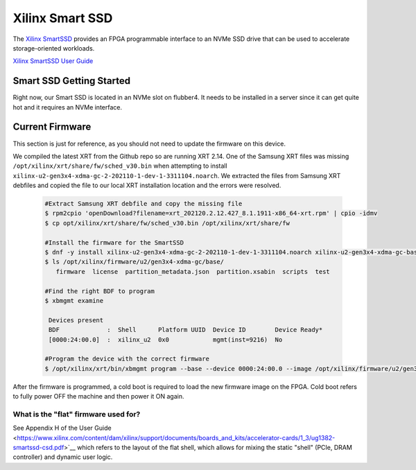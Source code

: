 Xilinx Smart SSD
----------------

The `Xilinx SmartSSD <https://www.xilinx.com/applications/data-center/computational-storage/smartssd.html>`__ provides an FPGA programmable interface to an NVMe SSD drive that can be used to accelerate storage-oriented workloads.


`Xilinx SmartSSD User Guide <https://www.xilinx.com/content/dam/xilinx/support/documents/boards_and_kits/accelerator-cards/1_3/ug1382-smartssd-csd.pdf>`__


Smart SSD Getting Started
=========================
Right now, our Smart SSD is located in an NVMe slot on flubber4. It needs to be installed in a server since it can get quite hot and it requires an NVMe interface.


Current Firmware
================
This section is just for reference, as you should not need to update the firmware on this device.

We compiled the latest XRT from the Github repo so are running XRT 2.14. One of the Samsung XRT files was missing ``/opt/xilinx/xrt/share/fw/sched_v30.bin`` when attempting to install ``xilinx-u2-gen3x4-xdma-gc-2-202110-1-dev-1-3311104.noarch``. We extracted the files from Samsung XRT debfiles and copied the file to our local XRT installation location and the errors were resolved.

 .. code-block::
 
     #Extract Samsung XRT debfile and copy the missing file
     $ rpm2cpio 'openDownload?filename=xrt_202120.2.12.427_8.1.1911-x86_64-xrt.rpm' | cpio -idmv
     $ cp opt/xilinx/xrt/share/fw/sched_v30.bin /opt/xilinx/xrt/share/fw
     
     #Install the firmware for the SmartSSD
     $ dnf -y install xilinx-u2-gen3x4-xdma-gc-2-202110-1-dev-1-3311104.noarch xilinx-u2-gen3x4-xdma-gc-base-2-3311104.noarch.rpm xilinx-u2-gen3x4-xdma-gc-validate-2-3311104.noarch.rpm
     $ ls /opt/xilinx/firmware/u2/gen3x4-xdma-gc/base/
        firmware  license  partition_metadata.json  partition.xsabin  scripts  test
     
     #Find the right BDF to program
     $ xbmgmt examine

      Devices present
      BDF             :  Shell      Platform UUID  Device ID        Device Ready*
      [0000:24:00.0]  :  xilinx_u2  0x0            mgmt(inst=9216)  No
      
     #Program the device with the correct firmware
     $ /opt/xilinx/xrt/bin/xbmgmt program --base --device 0000:24:00.0 --image /opt/xilinx/firmware/u2/gen3x4-xdma-gc/base/partition.xsabin

After the firmware is programmed, a cold boot is required to load the new firmware image on the FPGA. Cold boot refers to fully power OFF the machine and then power it ON again.

What is the "flat" firmware used for?
~~~~~~~~~~~~~~~~~~~~~~~~~~~~~~~~~~~~~~~~~~~~~~~
See Appendix H of the User Guide <https://www.xilinx.com/content/dam/xilinx/support/documents/boards_and_kits/accelerator-cards/1_3/ug1382-smartssd-csd.pdf>`__ which refers to the layout of the flat shell, which allows for mixing the static "shell" (PCIe, DRAM controller) and dynamic user logic.
